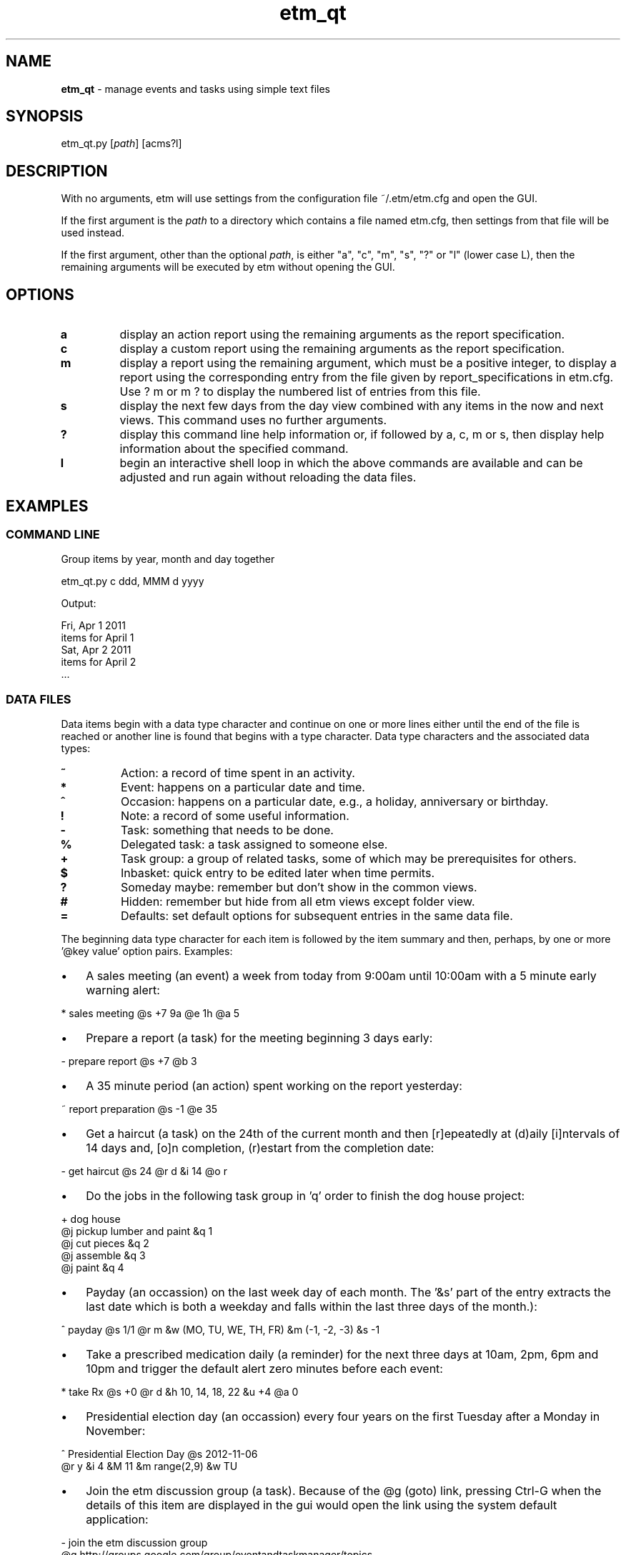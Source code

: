 ." Text automatically generated by txt2man
.TH etm_qt 1 "01 October 2013" "" ""
.SH NAME
\fBetm_qt \fP- manage events and tasks using simple text files
.SH SYNOPSIS
.nf
.fam C
  etm_qt.py  [\fIpath\fP] [acms?l] 
.fam T
.fi
.fam T
.fi
.SH DESCRIPTION
With no arguments, etm will use settings from the
configuration file ~/.etm/etm.cfg and open the GUI.
.PP
If the first argument is the \fIpath\fP to a directory
which contains a file named etm.cfg, then settings
from that file will be used instead.
.PP
If the first argument, other than the optional \fIpath\fP,
is either "a", "c", "m", "s", "?" or "l" (lower case
L), then the remaining arguments will be executed by
etm without opening the GUI.
.SH OPTIONS
.TP
.B
a
display an action report using the remaining
arguments as the report specification.
.TP
.B
c
display a custom report using the remaining
arguments as the report specification.
.TP
.B
m
display a report using the remaining argument,
which must be a positive integer, to display a
report using the corresponding entry from the
file given by report_specifications in etm.cfg.
Use ? m or m ? to display the numbered list of
entries from this file.
.TP
.B
s
display the next few days from the day view
combined with any items in the now and next
views. This command uses no further arguments.
.TP
.B
?
display this command line help information or,
if followed by a, c, m or s, then display help
information about the specified command.
.TP
.B
l
begin an interactive shell loop in which the above
commands are available and can be adjusted and
run again without reloading the data files.
.SH EXAMPLES
.SS    COMMAND LINE
Group items by year, month and day together
.PP
.nf
.fam C
    etm_qt.py c ddd, MMM d yyyy

.fam T
.fi
Output:
.PP
.nf
.fam C
    Fri, Apr 1 2011
      items for April 1
    Sat, Apr 2 2011
      items for April 2
    \.\.\.
.fam T
.fi
.SS    DATA FILES
Data items begin with a data type character and continue on one or more lines either until the end of the file is reached or another line is found that begins with a type character. Data type characters and the associated data types:
.TP
.B
\%~
Action: a record of time spent in an activity.
.TP
.B
\%*
Event: happens on a particular date and time. 
.TP
.B
\%^
Occasion: happens on a particular date, e.g., a  holiday,
anniversary or birthday. 
.TP
.B
\%!
Note: a record of some useful information.
.TP
.B
\%-
Task: something that needs to be done.
.TP
.B
\%%
Delegated task: a task assigned to someone else.
.TP
.B
\%+
Task group: a group of related tasks, some of which may be 
prerequisites for others.
.TP
.B
\%$
Inbasket: quick entry to be edited later when time permits.
.TP
.B
\%?
Someday maybe: remember but don't show in the common views.
.TP
.B
\%#
Hidden: remember but hide from all etm views except folder view. 
.TP
.B
\%=
Defaults: set default options for subsequent entries in the 
same data file.
.PP
The beginning data type character for each item is followed by the item summary and then, perhaps, by one or more '@key value' option pairs. Examples: 
.IP \(bu 3
A sales meeting (an event) a week from today from 9:00am until 10:00am with a 5 minute early warning alert:
.PP
.nf
.fam C
    \%* sales meeting @s +7 9a @e 1h @a 5

.fam T
.fi
.IP \(bu 3
Prepare a report (a task) for the meeting beginning 3 days early:
.PP
.nf
.fam C
    \%- prepare report @s +7 @b 3

.fam T
.fi
.IP \(bu 3
A 35 minute period (an action) spent working on the report yesterday:
.PP
.nf
.fam C
    \%~ report preparation @s -1 @e 35

.fam T
.fi
.IP \(bu 3
Get a haircut (a task) on the 24th of the current month and then [r]epeatedly at (d)aily [i]ntervals of 14 days and, [o]n completion, (r)estart from the completion date:
.PP
.nf
.fam C
    \%- get haircut @s 24 @r d &i 14 @o r

.fam T
.fi
.IP \(bu 3
Do the jobs in the following task group in 'q' order to finish the dog house project:
.PP
.nf
.fam C
    \%+ dog house
          @j pickup lumber and paint &q 1
          @j cut pieces &q 2
          @j assemble &q 3
          @j paint &q 4

.fam T
.fi
.IP \(bu 3
Payday (an occassion) on the last week day of each month. The '&s' part of the entry extracts the last date which is both a weekday and falls within the last three days of the month.):
.PP
.nf
.fam C
    \%^ payday @s 1/1 @r m &w (MO, TU, WE, TH, FR) &m (-1, -2, -3) &s -1

.fam T
.fi
.IP \(bu 3
Take a prescribed medication daily (a reminder) for the next three days at 10am, 2pm, 6pm and 10pm and trigger the default alert zero minutes before each event:
.PP
.nf
.fam C
    \%* take Rx @s +0 @r d &h 10, 14, 18, 22 &u +4 @a 0

.fam T
.fi
.IP \(bu 3
Presidential election day (an occassion) every four years on the first Tuesday after a Monday in November:
.PP
.nf
.fam C
    \%^ Presidential Election Day @s 2012-11-06
          @r y &i 4 &M 11 &m range(2,9) &w TU

.fam T
.fi
.IP \(bu 3
Join the etm discussion group (a task). Because of the @g (goto) link, pressing Ctrl-G when the details of this item are displayed in the gui would open the link using the system default application:
.PP
.nf
.fam C
    \%- join the etm discussion group
             @g http://groups.google.com/group/eventandtaskmanager/topics
.fam T
.fi
.SH SEE ALSO
Extensive documentation can be found in the folder:
.PP
.nf
.fam C
    http://people.duke.edu/~dgraham/etmqt/help/
.fam T
.fi
.SH BUGS
Please report bugs to the etm discussion group:
.PP
.nf
.fam C
    http://groups.google.com/forum/#!forum/eventandtaskmanager 
.fam T
.fi
.SH AUTHOR
Daniel A Graham <daniel.graham@duke.edu>
.SH COPYRIGHT
Copyright (c) 2009-2013 [Daniel Graham]. All rights reserved.
